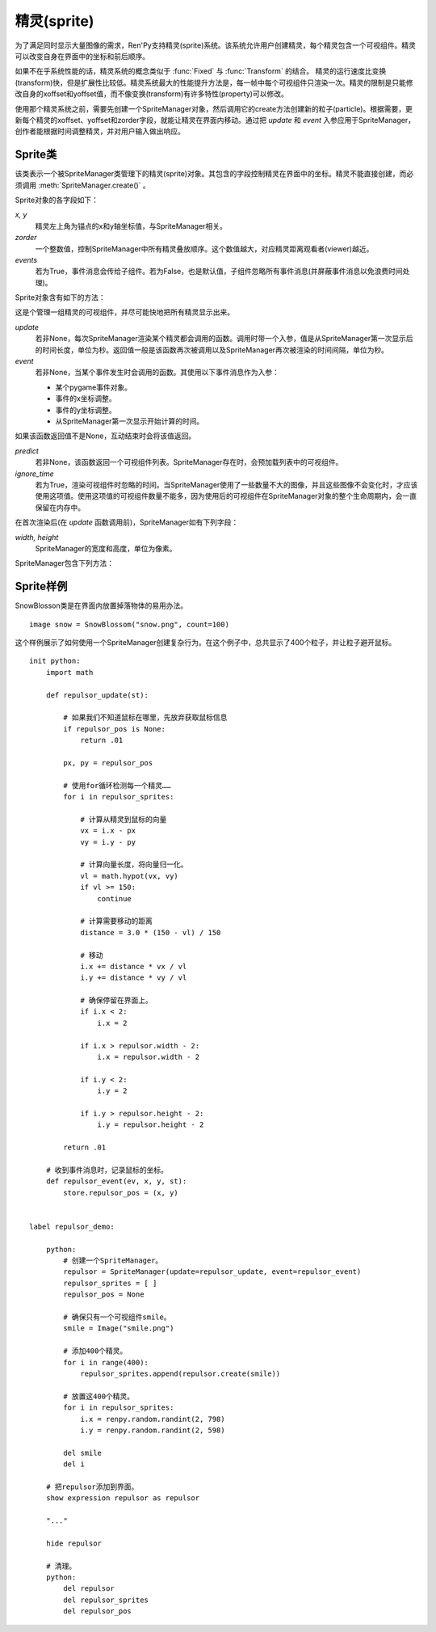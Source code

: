 .. _sprites:

精灵(sprite)
=============

为了满足同时显示大量图像的需求，Ren'Py支持精灵(sprite)系统。该系统允许用户创建精灵，每个精灵包含一个可视组件。精灵可以改变自身在界面中的坐标和前后顺序。

如果不在乎系统性能的话，精灵系统的概念类似于 :func:`Fixed` 与 :func:`Transform` 的结合。 精灵的运行速度比变换(transform)快，但是扩展性比较低。精灵系统最大的性能提升方法是，每一帧中每个可视组件只渲染一次。精灵的限制是只能修改自身的xoffset和yoffset值，而不像变换(transform)有许多特性(property)可以修改。

使用那个精灵系统之前，需要先创建一个SpriteManager对象，然后调用它的create方法创建新的粒子(particle)。根据需要，更新每个精灵的xoffset、yoffset和zorder字段，就能让精灵在界面内移动。通过把 `update` 和 `event` 入参应用于SpriteManager，创作者能根据时间调整精灵，并对用户输入做出响应。

.. _sprite-classes:

Sprite类
--------------

.. class:: Sprite

    该类表示一个被SpriteManager类管理下的精灵(sprite)对象。其包含的字段控制精灵在界面中的坐标。精灵不能直接创建，而必须调用 :meth:`SpriteManager.create()` 。

    Sprite对象的各字段如下：

    `x, y`
        精灵左上角为锚点的x和y轴坐标值，与SpriteManager相关。

    `zorder`
        一个整数值，控制SpriteManager中所有精灵叠放顺序。这个数值越大，对应精灵距离观看者(viewer)越近。

    `events`
        若为True，事件消息会传给子组件。若为False，也是默认值，子组件忽略所有事件消息(并屏蔽事件消息以免浪费时间处理)。

    Sprite对象含有如下的方法：

    .. method:: destroy(self)

        销毁该精灵，防止其再次显示，并从SpriteManager中移除。

    .. method:: set_child(d)

        将可视组件与精灵 `d` 关联。

.. class:: SpriteManager(update=None, event=None, predict=None, ignore_time=False, **properties)

    这是个管理一组精灵的可视组件，并尽可能快地把所有精灵显示出来。

    `update`
        若非None，每次SpriteManager渲染某个精灵都会调用的函数。调用时带一个入参，值是从SpriteManager第一次显示后的时间长度，单位为秒。返回值一般是该函数再次被调用以及SpriteManager再次被渲染的时间间隔，单位为秒。

    `event`
        若非None，当某个事件发生时会调用的函数。其使用以下事件消息作为入参：

        * 某个pygame事件对象。
        * 事件的x坐标调整。
        * 事件的y坐标调整。
        * 从SpriteManager第一次显示开始计算的时间。

    如果该函数返回值不是None，互动结束时会将该值返回。

    `predict`
        若非None，该函数返回一个可视组件列表。SpriteManager存在时，会预加载列表中的可视组件。

    `ignore_time`
        若为True，渲染可视组件时忽略的时间。当SpriteManager使用了一些数量不大的图像，并且这些图像不会变化时，才应该使用这项值。使用这项值的可视组件数量不能多，因为使用后的可视组件在SpriteManager对象的整个生命周期内，会一直保留在内存中。

    在首次渲染后(在 `update` 函数调用前)，SpriteManager如有下列字段：

    `width, height`
        SpriteManager的宽度和高度，单位为像素。

    SpriteManager包含下列方法：

    .. method:: create(d)

        为可视组件 `d` 创建一个新的精灵(Sprite)，并添加到该SpriteManager中。

    .. method:: redraw(delay=0)

        在 `delay` 秒后重绘该SpriteManager对象。

.. function:: SnowBlossom(d, count=10, border=50, xspeed=(20, 50), yspeed=(100, 200), start=0, fast=False, horizontal=False)

    雪花(snowblossom)效果可以让某个精灵(sprite)的多个实例在界面中上下左右移动。当某个精灵离开界面时，其会返回起始点。

    `d`
        用作精灵的可视组件。

    `border`
        界面边界(border)的尺寸。精灵会被看作处于界面内，除非它越出了边界。需要确保精灵不会突然消失。

    `xspeed, yspeed`
        精灵移动速度，分别对应水平和垂直方向。这可以是一个数值或者两个数值的元组。在后面那种情况，每个粒子(particle)的速度可以声明为两个值之间的随机数。速度可以是整数或负数，只要保证后面的数值比前面的大。

    `start`
        每添加一个粒子(particle)，延迟的时间，单位为秒。这项值允许粒子从界面顶部出发，跟“wave”效果不同。

    `fast`
        若为True，粒子从界面中心出发，而不是界面四边。

    `horizontal`
        若为True，粒子在界面的左右两边出现，而不是上下两边。

.. _sprite-examples:

Sprite样例
---------------

SnowBlosson类是在界面内放置掉落物体的易用办法。

::

    image snow = SnowBlossom("snow.png", count=100)


这个样例展示了如何使用一个SpriteManager创建复杂行为。在这个例子中，总共显示了400个粒子，并让粒子避开鼠标。

::

    init python:
        import math

        def repulsor_update(st):

            # 如果我们不知道鼠标在哪里，先放弃获取鼠标信息
            if repulsor_pos is None:
                return .01

            px, py = repulsor_pos

            # 使用for循环检测每一个精灵……
            for i in repulsor_sprites:

                # 计算从精灵到鼠标的向量
                vx = i.x - px
                vy = i.y - py

                # 计算向量长度，将向量归一化。
                vl = math.hypot(vx, vy)
                if vl >= 150:
                    continue

                # 计算需要移动的距离
                distance = 3.0 * (150 - vl) / 150

                # 移动
                i.x += distance * vx / vl
                i.y += distance * vy / vl

                # 确保停留在界面上。
                if i.x < 2:
                    i.x = 2

                if i.x > repulsor.width - 2:
                    i.x = repulsor.width - 2

                if i.y < 2:
                    i.y = 2

                if i.y > repulsor.height - 2:
                    i.y = repulsor.height - 2

            return .01

        # 收到事件消息时，记录鼠标的坐标。
        def repulsor_event(ev, x, y, st):
            store.repulsor_pos = (x, y)


    label repulsor_demo:

        python:
            # 创建一个SpriteManager。
            repulsor = SpriteManager(update=repulsor_update, event=repulsor_event)
            repulsor_sprites = [ ]
            repulsor_pos = None

            # 确保只有一个可视组件smile。
            smile = Image("smile.png")

            # 添加400个精灵。
            for i in range(400):
                repulsor_sprites.append(repulsor.create(smile))

            # 放置这400个精灵。
            for i in repulsor_sprites:
                i.x = renpy.random.randint(2, 798)
                i.y = renpy.random.randint(2, 598)

            del smile
            del i

        # 把repulsor添加到界面。
        show expression repulsor as repulsor

        "..."

        hide repulsor

        # 清理。
        python:
            del repulsor
            del repulsor_sprites
            del repulsor_pos
